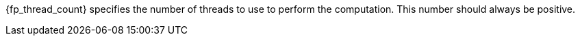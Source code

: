 //
// For the copyright information for this file, please search up the
// directory tree for the first COPYING file.
//

[subs="attributes+"]
{fp_thread_count} specifies the number of threads to use to perform the
computation.
This number should always be positive.

//
